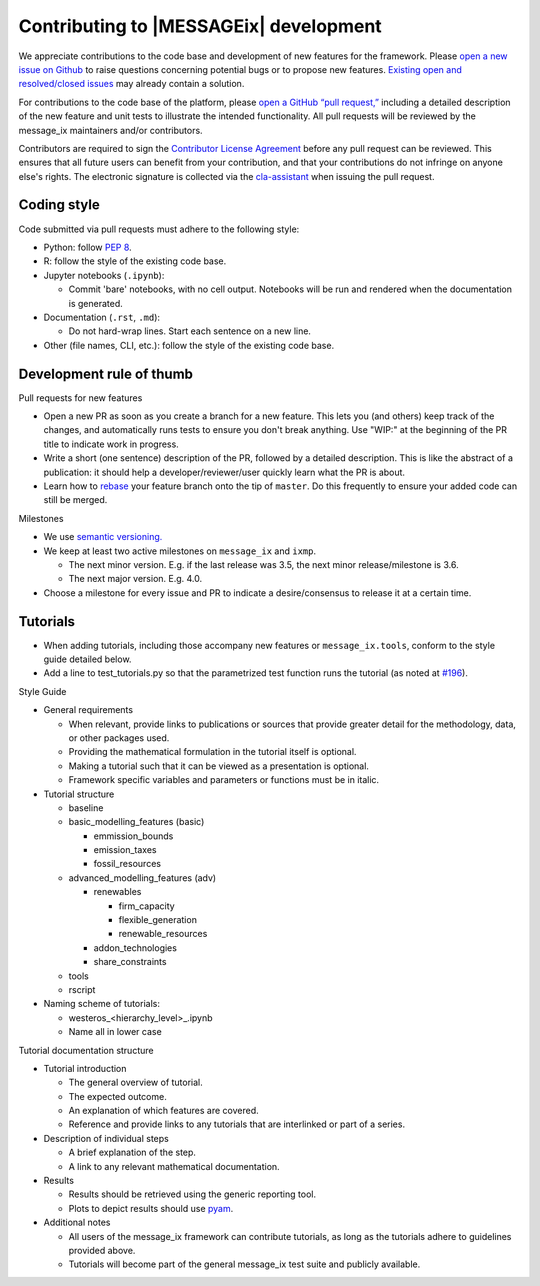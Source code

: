 Contributing to |MESSAGEix| development
=======================================

We appreciate contributions to the code base and development of new features for the framework.
Please `open a new issue on Github <https://github.com/iiasa/message_ix/issues/new>`_ to raise questions concerning potential bugs or to propose new features.
`Existing open and resolved/closed issues <https://github.com/iiasa/message_ix/issues?q=is:issue>`_ may already contain a solution.

For contributions to the code base of the platform, please `open a GitHub “pull request,” <https://github.com/iiasa/message_ix/pulls>`_ including a detailed description of the new feature and unit tests to illustrate the intended functionality.
All pull requests will be reviewed by the message_ix maintainers and/or contributors.

Contributors are required to sign the `Contributor License Agreement`_ before any pull request can be reviewed.
This ensures that all future users can benefit from your contribution, and that your contributions do not infringe on anyone else's rights.
The electronic signature is collected via the `cla-assistant`_ when issuing the pull request.

Coding style
------------

Code submitted via pull requests must adhere to the following style:

- Python: follow `PEP 8`_.
- R: follow the style of the existing code base.
- Jupyter notebooks (``.ipynb``):

  - Commit 'bare' notebooks, with no cell output.
    Notebooks will be run and rendered when the documentation is generated.

- Documentation (``.rst``, ``.md``):

  - Do not hard-wrap lines. Start each sentence on a new line.

- Other (file names, CLI, etc.): follow the style of the existing code base.

Development rule of thumb
-------------------------

Pull requests for new features

- Open a new PR as soon as you create a branch for a new feature. This lets you (and others) keep track of the changes, and automatically runs tests to ensure you don't break anything. Use "WIP:" at the beginning of the PR title to indicate work in progress.
- Write a short (one sentence) description of the PR, followed by a detailed description. This is like the abstract of a publication: it should help a developer/reviewer/user quickly learn what the PR is about.
- Learn how to `rebase <https://git-scm.com/docs/git-rebase>`_ your feature branch onto the tip of ``master``. Do this frequently to ensure your added code can still be merged.

Milestones

- We use `semantic versioning. <https://semver.org>`_
- We keep at least two active milestones on ``message_ix`` and ``ixmp``.

  - The next minor version. E.g. if the last release was 3.5, the next minor release/milestone is 3.6.
  - The next major version. E.g. 4.0.

- Choose a milestone for every issue and PR to indicate a desire/consensus to release it at a certain time.

Tutorials
---------

- When adding tutorials, including those accompany new features or ``message_ix.tools``, conform to the style guide detailed below.
- Add a line to test_tutorials.py so that the parametrized test function runs the tutorial (as noted at `#196 <https://github.com/iiasa/message_ix/pull/196>`_).

Style Guide

- General requirements

  - When relevant, provide links to publications or sources that provide greater detail for the methodology, data, or other packages used.
  - Providing the mathematical formulation in the tutorial itself is optional.
  - Making a tutorial such that it can be viewed as a presentation is optional.
  - Framework specific variables and parameters or functions must be in italic.
  
- Tutorial structure

  - baseline
  - basic_modelling_features (basic)
    
    - emmission_bounds
    - emission_taxes
    - fossil_resources
  
  - advanced_modelling_features (adv)
  
    - renewables
    
      - firm_capacity
      - flexible_generation
      - renewable_resources
      
    - addon_technologies
    - share_constraints
    
  - tools
  - rscript

- Naming scheme of tutorials:

  - westeros_<hierarchy_level>_.ipynb
  - Name all in lower case
  
Tutorial documentation structure

- Tutorial introduction

  - The general overview of tutorial.
  - The expected outcome.
  - An explanation of which features are covered.
  - Reference and provide links to any tutorials that are interlinked or part of a series.
  
- Description of individual steps
 
  - A brief explanation of the step.
  - A link to any relevant mathematical documentation.
   
- Results
 
  - Results should be retrieved using the generic reporting tool.
  - Plots to depict results should use `pyam <https://github.com/IAMconsortium/pyam/>`_.
  
- Additional notes
  
  - All users of the message_ix framework can contribute tutorials, as long as the tutorials adhere to guidelines provided above.
  - Tutorials will become part of the general message_ix test suite and publicly available.

.. _`Contributor License Agreement`: contributor_license.html
.. _`cla-assistant`: https://github.com/cla-assistant/
.. _`PEP 8`: https://www.python.org/dev/peps/pep-0008/

